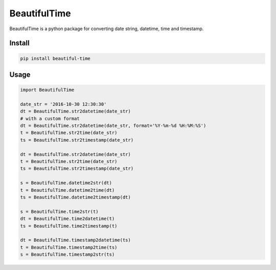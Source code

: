 ########################################
BeautifulTime
########################################

.. image:: https://travis-ci.org/restran/beautiful-time.svg?branch=master
    :target: https://travis-ci.org/restran/beautiful-time

.. image:: https://coveralls.io/repos/github/restran/beautiful-time/badge.svg?branch=master
    :target: https://coveralls.io/github/restran/beautiful-time?branch=master


BeautifulTime is a python package for converting date string, datetime, time and timestamp.

===================
Install
===================

.. code-block:: bash

    pip install beautiful-time

===================
Usage
===================

.. code-block:: python

    import BeautifulTime

    date_str = '2016-10-30 12:30:30'
    dt = BeautifulTime.str2datetime(date_str)
    # with a custom format
    dt = BeautifulTime.str2datetime(date_str, format='%Y-%m-%d %H:%M:%S')
    t = BeautifulTime.str2time(date_str)
    ts = BeautifulTime.str2timestamp(date_str)

    dt = BeautifulTime.str2datetime(date_str)
    t = BeautifulTime.str2time(date_str)
    ts = BeautifulTime.str2timestamp(date_str)

    s = BeautifulTime.datetime2str(dt)
    t = BeautifulTime.datetime2time(dt)
    ts = BeautifulTime.datetime2timestamp(dt)

    s = BeautifulTime.time2str(t)
    dt = BeautifulTime.time2datetime(t)
    ts = BeautifulTime.time2timestamp(t)

    dt = BeautifulTime.timestamp2datetime(ts)
    t = BeautifulTime.timestamp2time(ts)
    s = BeautifulTime.timestamp2str(ts)

